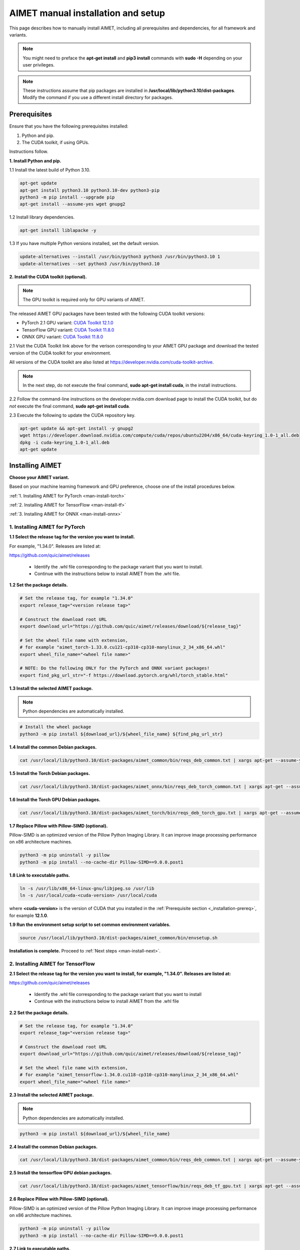 .. # =============================================================================
   #  @@-COPYRIGHT-START-@@
   #
   #  Copyright (c) 2022-2024, Qualcomm Innovation Center, Inc. All rights reserved.
   #
   #  Redistribution and use in source and binary forms, with or without
   #  modification, are permitted provided that the following conditions are met:
   #
   #  1. Redistributions of source code must retain the above copyright notice,
   #     this list of conditions and the following disclaimer.
   #
   #  2. Redistributions in binary form must reproduce the above copyright notice,
   #     this list of conditions and the following disclaimer in the documentation
   #     and/or other materials provided with the distribution.
   #
   #  3. Neither the name of the copyright holder nor the names of its contributors
   #     may be used to endorse or promote products derived from this software
   #     without specific prior written permission.
   #
   #  THIS SOFTWARE IS PROVIDED BY THE COPYRIGHT HOLDERS AND CONTRIBUTORS "AS IS"
   #  AND ANY EXPRESS OR IMPLIED WARRANTIES, INCLUDING, BUT NOT LIMITED TO, THE
   #  IMPLIED WARRANTIES OF MERCHANTABILITY AND FITNESS FOR A PARTICULAR PURPOSE
   #  ARE DISCLAIMED. IN NO EVENT SHALL THE COPYRIGHT HOLDER OR CONTRIBUTORS BE
   #  LIABLE FOR ANY DIRECT, INDIRECT, INCIDENTAL, SPECIAL, EXEMPLARY, OR
   #  CONSEQUENTIAL DAMAGES (INCLUDING, BUT NOT LIMITED TO, PROCUREMENT OF
   #  SUBSTITUTE GOODS OR SERVICES; LOSS OF USE, DATA, OR PROFITS; OR BUSINESS
   #  INTERRUPTION) HOWEVER CAUSED AND ON ANY THEORY OF LIABILITY, WHETHER IN
   #  CONTRACT, STRICT LIABILITY, OR TORT (INCLUDING NEGLIGENCE OR OTHERWISE)
   #  ARISING IN ANY WAY OUT OF THE USE OF THIS SOFTWARE, EVEN IF ADVISED OF THE
   #  POSSIBILITY OF SUCH DAMAGE.
   #
   #  SPDX-License-Identifier: BSD-3-Clause
   #
   #  @@-COPYRIGHT-END-@@
   # =============================================================================

.. _installation-host:

###################################
AIMET manual installation and setup
###################################

This page describes how to manually install AIMET, including all prerequisites and dependencies, for all framework and variants.

.. note::

   You might need to preface the **apt-get install** and **pip3 install** commands with **sudo -H** depending on your user privileges.
   
.. note::

   These instructions assume that pip packages are installed in **/usr/local/lib/python3.10/dist-packages**. Modify the command if you use a different install directory for packages.

.. _installation-prereq:

Prerequisites
=============

Ensure that you have the following prerequisites installed:

1. Python and pip.
2. The CUDA toolkit, if using GPUs.

Instructions follow.

**1. Install Python and pip.**

1.1 Install the latest build of Python 3.10.

.. code-block:: bash

    apt-get update
    apt-get install python3.10 python3.10-dev python3-pip
    python3 -m pip install --upgrade pip
    apt-get install --assume-yes wget gnupg2

1.2 Install library dependencies.

.. code-block:: bash

    apt-get install liblapacke -y


1.3 If you have multiple Python versions installed, set the default version.

.. code-block:: bash

    update-alternatives --install /usr/bin/python3 python3 /usr/bin/python3.10 1
    update-alternatives --set python3 /usr/bin/python3.10


**2. Install the CUDA toolkit (optional).**

.. note::

    The GPU toolkit is required only for GPU variants of AIMET.
    
The released AIMET GPU packages have been tested with the following CUDA toolkit versions:

- PyTorch 2.1 GPU variant: `CUDA Toolkit 12.1.0 <https://developer.nvidia.com/cuda-12-1-0-download-archive>`_
- TensorFlow GPU variant: `CUDA Toolkit 11.8.0 <https://developer.nvidia.com/cuda-11-8-0-download-archive>`_
- ONNX GPU variant: `CUDA Toolkit 11.8.0 <https://developer.nvidia.com/cuda-11-8-0-download-archive>`_

2.1 Visit the CUDA Toolkit link above for the verison corresponding to your AIMET GPU package and download the tested version of the CUDA toolkit for your environment.

All versions of the CUDA toolkit are also listed at https://developer.nvidia.com/cuda-toolkit-archive.

.. note::

    In the next step, do not execute the final command, **sudo apt-get install cuda**, in the install instructions.

2.2 Follow the command-line instructions on the developer.nvidia.com download page to install the CUDA toolkit, but do *not* execute the final command, **sudo apt-get install cuda**.

2.3 Execute the following to update the CUDA repository key.

.. code-block:: bash

    apt-get update && apt-get install -y gnupg2
    wget https://developer.download.nvidia.com/compute/cuda/repos/ubuntu2204/x86_64/cuda-keyring_1.0-1_all.deb
    dpkg -i cuda-keyring_1.0-1_all.deb
    apt-get update


Installing AIMET
================

**Choose your AIMET variant.**

Based on your machine learning framework and GPU preference, choose one of the install procedures below.

:ref:`1. Installing AIMET for PyTorch <man-install-torch>`

:ref:`2. Installing AIMET for TensorFlow <man-install-tf>`

:ref:`3. Installing AIMET for ONNX <man-install-onnx>`

.. _man-install-torch:

1. Installing AIMET for PyTorch
-------------------------------

**1.1 Select the release tag for the version you want to install.**

For example, "1.34.0". Releases are listed at:

https://github.com/quic/aimet/releases

 - Identify the .whl file corresponding to the package variant that you want to install.
 - Continue with the instructions below to install AIMET from the .whl file.

**1.2 Set the package details.**

.. code-block:: bash

    # Set the release tag, for example "1.34.0"
    export release_tag="<version release tag>"

    # Construct the download root URL
    export download_url="https://github.com/quic/aimet/releases/download/${release_tag}"

    # Set the wheel file name with extension,
    # for example "aimet_torch-1.33.0.cu121-cp310-cp310-manylinux_2_34_x86_64.whl"
    export wheel_file_name="<wheel file name>"

    # NOTE: Do the following ONLY for the PyTorch and ONNX variant packages!
    export find_pkg_url_str="-f https://download.pytorch.org/whl/torch_stable.html"


**1.3 Install the selected AIMET package.**

.. note::
    
    Python dependencies are automatically installed.

.. code-block:: bash

    # Install the wheel package
    python3 -m pip install ${download_url}/${wheel_file_name} ${find_pkg_url_str}

**1.4 Install the common Debian packages.**

.. code-block:: bash

    cat /usr/local/lib/python3.10/dist-packages/aimet_common/bin/reqs_deb_common.txt | xargs apt-get --assume-yes install

**1.5 Install the Torch Debian packages.**

.. code-block:: bash

    cat /usr/local/lib/python3.10/dist-packages/aimet_onnx/bin/reqs_deb_torch_common.txt | xargs apt-get --assume-yes install

**1.6 Install the Torch GPU Debian packages.**

.. code-block:: bash

    cat /usr/local/lib/python3.10/dist-packages/aimet_torch/bin/reqs_deb_torch_gpu.txt | xargs apt-get --assume-yes install

**1.7 Replace Pillow with Pillow-SIMD (optional).**

Pillow-SIMD is an optimized version of the Pillow Python Imaging Library. It can improve image processing performance on x86 architecture machines.

.. code-block:: bash

    python3 -m pip uninstall -y pillow
    python3 -m pip install --no-cache-dir Pillow-SIMD==9.0.0.post1

**1.8 Link to executable paths.**

.. code-block:: bash

    ln -s /usr/lib/x86_64-linux-gnu/libjpeg.so /usr/lib
    ln -s /usr/local/cuda-<cuda-version> /usr/local/cuda

where **<cuda-version>** is the version of CUDA that you installed in the :ref:`Prerequisite section <_installation-prereq>`, for example **12.1.0**.

**1.9 Run the environment setup script to set common environment variables.**

.. code-block:: bash

    source /usr/local/lib/python3.10/dist-packages/aimet_common/bin/envsetup.sh

**Installation is complete.** Proceed to :ref:`Next steps <man-install-next>`.


.. _man-install-tf:

2. Installing AIMET for TensorFlow
----------------------------------

**2.1 Select the release tag for the version you want to install, for example, "1.34.0". Releases are listed at:**

https://github.com/quic/aimet/releases

    - Identify the .whl file corresponding to the package variant that you want to install
    - Continue with the instructions below to install AIMET from the .whl file

**2.2 Set the package details.**

.. code-block:: bash

    # Set the release tag, for example "1.34.0"
    export release_tag="<version release tag>"

    # Construct the download root URL
    export download_url="https://github.com/quic/aimet/releases/download/${release_tag}"

    # Set the wheel file name with extension,
    # for example "aimet_tensorflow-1.34.0.cu118-cp310-cp310-manylinux_2_34_x86_64.whl"
    export wheel_file_name="<wheel file name>"

**2.3 Install the selected AIMET package.**

.. note::
    
    Python dependencies are automatically installed.

.. code-block:: bash

    python3 -m pip install ${download_url}/${wheel_file_name}


**2.4 Install the common Debian packages.**

.. code-block:: bash

    cat /usr/local/lib/python3.10/dist-packages/aimet_common/bin/reqs_deb_common.txt | xargs apt-get --assume-yes install

**2.5 Install the tensorflow GPU debian packages.**

.. code-block:: bash

    cat /usr/local/lib/python3.10/dist-packages/aimet_tensorflow/bin/reqs_deb_tf_gpu.txt | xargs apt-get --assume-yes install

**2.6 Replace Pillow with Pillow-SIMD (optional).**

Pillow-SIMD is an optimized version of the Pillow Python Imaging Library. It can improve image processing performance on x86 architecture machines.

.. code-block:: bash

    python3 -m pip uninstall -y pillow
    python3 -m pip install --no-cache-dir Pillow-SIMD==9.0.0.post1

**2.7 Link to executable paths.**

.. code-block:: bash

    ln -s /usr/lib/x86_64-linux-gnu/libjpeg.so /usr/lib
    ln -s /usr/local/cuda-<cuda-version> /usr/local/cuda

where **<cuda-version>** is the version of CUDA that you installed in the :ref:`Prerequisite section <_installation-prereq>`, for example **11.8.0**.

**2.8 Run the environment setup script to set common environment variables.**

.. code-block:: bash

    source /usr/local/lib/python3.10/dist-packages/aimet_common/bin/envsetup.sh

**Installation is complete.** Proceed to :ref:`Next steps <man-install-next>`from PyPI.


.. _man-install-onnx:

3. Installing AIMET for ONNX
----------------------------

**3.1 Select the release tag for the version you want to install, for example, "1.34.0". Releases are listed at:**

https://github.com/quic/aimet/releases

    - Identify the .whl file corresponding to the package variant that you want to install
    - Continue with the instructions below to install AIMET from the .whl file

**3.2 Set the package details.**

.. code-block:: bash

    # Set the release tag, for example "1.34.0"
    export release_tag="<version release tag>"

    # Construct the download root URL
    export download_url="https://github.com/quic/aimet/releases/download/${release_tag}"

    # Set the wheel file name with extension,
    # for example "aimet_onnx-1.34.0.cu117-cp310-cp310-manylinux_2_34_x86_64.whl"
    export wheel_file_name="<wheel file name>"

**3.3 Install the selected AIMET package.**

.. note::
    
    Python dependencies are automatically installed.

.. code-block:: bash

    python3 -m pip install ${download_url}/${wheel_file_name}

**3.4 Install the common Debian packages.**

.. code-block:: bash

    cat /usr/local/lib/python3.10/dist-packages/aimet_common/bin/reqs_deb_common.txt | xargs apt-get --assume-yes install

**3.5 Install the ONNX Debian packages.**

.. code-block:: bash

    cat /usr/local/lib/python3.10/dist-packages/aimet_onnx/bin/reqs_deb_onnx_common.txt | xargs apt-get --assume-yes install

**3.6 Install the ONNX GPU debian packages.**

.. code-block:: bash

    cat /usr/local/lib/python3.10/dist-packages/aimet_onnx/bin/reqs_deb_onnx_gpu.txt | xargs apt-get --assume-yes install


**3.7 Replace Pillow with Pillow-SIMD (optional).**

Pillow-SIMD is an optimized version of the Pillow Python Imaging Library. It can improve image processing performance on x86 architecture machines.

.. code-block:: bash

    python3 -m pip uninstall -y pillow
    python3 -m pip install --no-cache-dir Pillow-SIMD==9.0.0.post1


**3.8 Replace onnxruntime with onnxruntime-gpu.**

.. code-block:: bash

    export ONNXRUNTIME_VER=$(python3 -c 'import onnxruntime; print(onnxruntime.__version__)')
    python3 -m pip uninstall -y onnxruntime
    python3 -m pip install --no-cache-dir onnxruntime-gpu==$ONNXRUNTIME_VER


**3.9 Link to executable paths.**

.. code-block:: bash

    ln -s /usr/lib/x86_64-linux-gnu/libjpeg.so /usr/lib


**3.10 Run the environment setup script to set common environment variables.**

.. code-block:: bash

    source /usr/local/lib/python3.10/dist-packages/aimet_common/bin/envsetup.sh

**Installation is complete.** Proceed to :ref:`Next steps <man-install-next>`.


.. _man-install-next:


Next steps
==========

See the :doc:`Quantization User Guide </user_guide/model_quantization>` for a discussion of how to use AIMET quantization.

See the :doc:`Examples Documentation </user_guide/examples>` to try AIMET on example quantization and compression problems.
